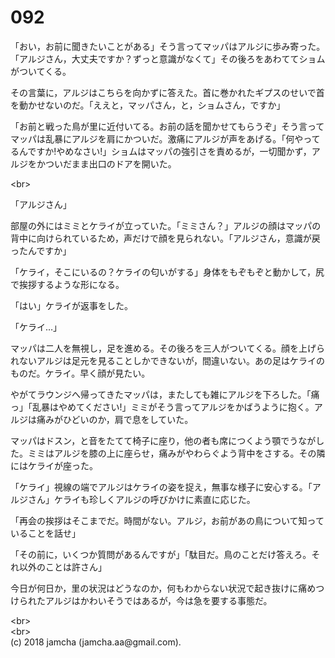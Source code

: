 #+OPTIONS: toc:nil
#+OPTIONS: \n:t

* 092

  「おい，お前に聞きたいことがある」そう言ってマッパはアルジに歩み寄った。「アルジさん，大丈夫ですか？ずっと意識がなくて」その後ろをあわててショムがついてくる。

  その言葉に，アルジはこちらを向かずに答えた。首に巻かれたギプスのせいで首を動かせないのだ。「ええと，マッパさん，と，ショムさん，ですか」

  「お前と戦った鳥が里に近付いてる。お前の話を聞かせてもらうぞ」そう言ってマッパは乱暴にアルジを肩にかついだ。激痛にアルジが声をあげる。「何やってるんですか!やめなさい!」ショムはマッパの強引さを責めるが，一切聞かず，アルジをかついだまま出口のドアを開いた。

  <br>

  「アルジさん」

  部屋の外にはミミとケライが立っていた。「ミミさん？」アルジの顔はマッパの背中に向けられているため，声だけで顔を見られない。「アルジさん，意識が戻ったんですか」

  「ケライ，そこにいるの？ケライの匂いがする」身体をもぞもぞと動かして，尻で挨拶するような形になる。

  「はい」ケライが返事をした。

  「ケライ…」

  マッパは二人を無視し，足を進める。その後ろを三人がついてくる。顔を上げられないアルジは足元を見ることしかできないが，間違いない。あの足はケライのものだ。ケライ。早く顔が見たい。

  やがてラウンジへ帰ってきたマッパは，またしても雑にアルジを下ろした。「痛っ」「乱暴はやめてください!」ミミがそう言ってアルジをかばうように抱く。アルジは痛みがひどいのか，肩で息をしていた。

  マッパはドスン，と音をたてて椅子に座り，他の者も席につくよう顎でうながした。ミミはアルジを膝の上に座らせ，痛みがやわらぐよう背中をさする。その隣にはケライが座った。

  「ケライ」視線の端でアルジはケライの姿を捉え，無事な様子に安心する。「アルジさん」ケライも珍しくアルジの呼びかけに素直に応じた。

  「再会の挨拶はそこまでだ。時間がない。アルジ，お前があの鳥について知っていることを話せ」

  「その前に，いくつか質問があるんですが」「駄目だ。鳥のことだけ答えろ。それ以外のことは許さん」

  今日が何日か，里の状況はどうなのか，何もわからない状況で起き抜けに痛めつけられたアルジはかわいそうではあるが，今は急を要する事態だ。

  <br>
  <br>
  (c) 2018 jamcha (jamcha.aa@gmail.com).

  [[http://creativecommons.org/licenses/by-nc-sa/4.0/deed][file:http://i.creativecommons.org/l/by-nc-sa/4.0/88x31.png]]

